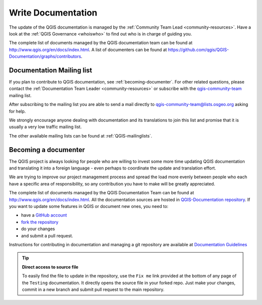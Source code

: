 .. _update-qgis-docs:

Write Documentation
===================

The update of the QGIS documentation is managed by the :ref:`Community Team Lead <community-resources>`.
Have a look at the :ref:`QGIS Governance <whoiswho>` to find out who is in charge
of guiding you.

The complete list of documents managed by the QGIS documentation team can be found
at http://www.qgis.org/en/docs/index.html. A list of documenters can be found at
https://github.com/qgis/QGIS-Documentation/graphs/contributors.

.. _mailinglist-translation-docs:

Documentation Mailing list
--------------------------

If you plan to contribute to QGIS documentation, see :ref:`becoming-documenter`.
For other related questions, please contact the :ref:`Documentation Team Leader
<community-resources>` or subscribe with the `qgis-community-team
<http://lists.osgeo.org/mailman/listinfo/qgis-community-team>`_ mailing list.

After subscribing to the mailing list you are able to send a mail directly to
qgis-community-team@lists.osgeo.org asking for help.

We strongly encourage anyone dealing with documentation and its translations to
join this list and promise that it is usually a very low traffic mailing list.

The other available mailing lists can be found at :ref:`QGIS-mailinglists`.

.. _becoming-documenter:

Becoming a documenter
---------------------

The QGIS project is always looking for people who are willing to invest some
more time updating QGIS documentation and translating it into a foreign language
- even perhaps to coordinate the update and translation effort.

We are trying to improve our project management process and spread the load
more evenly between people who each have a specific area of responsibility,
so any contribution you have to make will be greatly appreciated.

The complete list of documents managed by the QGIS Documentation Team can be found
at http://www.qgis.org/en/docs/index.html.
All the documentation sources are hosted in `QGIS-Documentation repository
<https://github.com/qgis/QGIS-Documentation>`_. If you want to update some features
in QGIS or document new ones, you need to:

- have a `GitHub account <https://github.com/join>`_
- `fork the repository <https://help.github.com/articles/working-with-forks/>`_
- do your changes
- and submit a pull request.

Instructions for contributing in documentation and managing a git repository
are available at `Documentation Guidelines
<http://docs.qgis.org/testing/en/docs/documentation_guidelines/index.html>`_

.. tip:: **Direct access to source file**
  
  To easily find the file to update in the repository, use the
  ``Fix me`` link provided at the bottom of any page of the ``Testing``
  documentation. It directly opens the source file in your forked repo.
  Just make your changes, commit in a new branch and submit pull request to the
  main repository.

